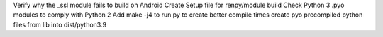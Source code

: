 Verify why the _ssl module fails to build on Android
Create Setup file for renpy/module build
Check Python 3 .pyo modules to comply with Python 2
Add make -j4 to run.py to create better compile times
create pyo precompiled python files from lib into dist/python3.9
